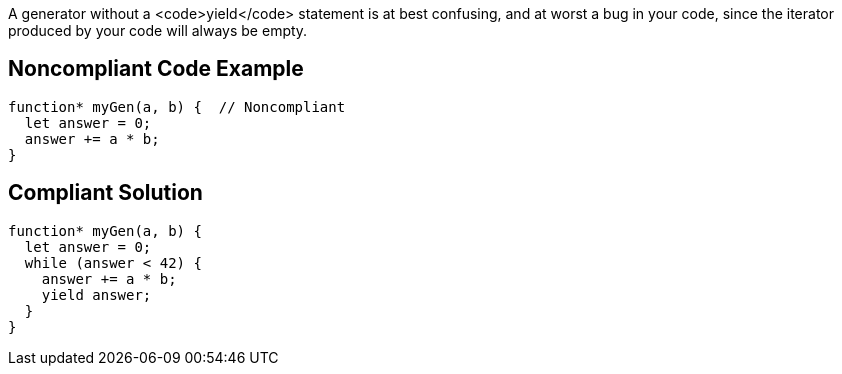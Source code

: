 A generator without a <code>yield</code> statement is at best confusing, and at worst a bug in your code, since the iterator produced by your code will always be empty. 


== Noncompliant Code Example

----
function* myGen(a, b) {  // Noncompliant
  let answer = 0;
  answer += a * b;
}
----


== Compliant Solution

----
function* myGen(a, b) {
  let answer = 0;
  while (answer < 42) {
    answer += a * b;
    yield answer;
  }
}
----

